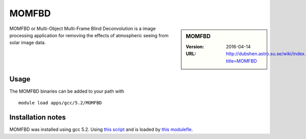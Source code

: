 MOMFBD
======

.. sidebar:: MOMFBD

   :Version: 2016-04-14
   :URL: http://dubshen.astro.su.se/wiki/index.php?title=MOMFBD


MOMFBD or Multi-Object Multi-Frame Blind Deconvolution is a image processing
application for removing the effects of atmospheric seeing from solar image
data.

   
Usage
-----

The MOMFBD binaries can be added to your path with ::

    module load apps/gcc/5.2/MOMFBD

Installation notes
------------------
MOMFBD was installed using gcc 5.2. Using `this script <https://github.com/rcgsheffield/sheffield_hpc/blob/master/software/install_scripts/apps/gcc/5.2/MOMFBD/install_momfbd.sh>`_ and is loaded by `this modulefle <https://github.com/rcgsheffield/sheffield_hpc/blob/master/software/modulefiles/apps/gcc/5.2/momfbd/2016.04.14>`_.
